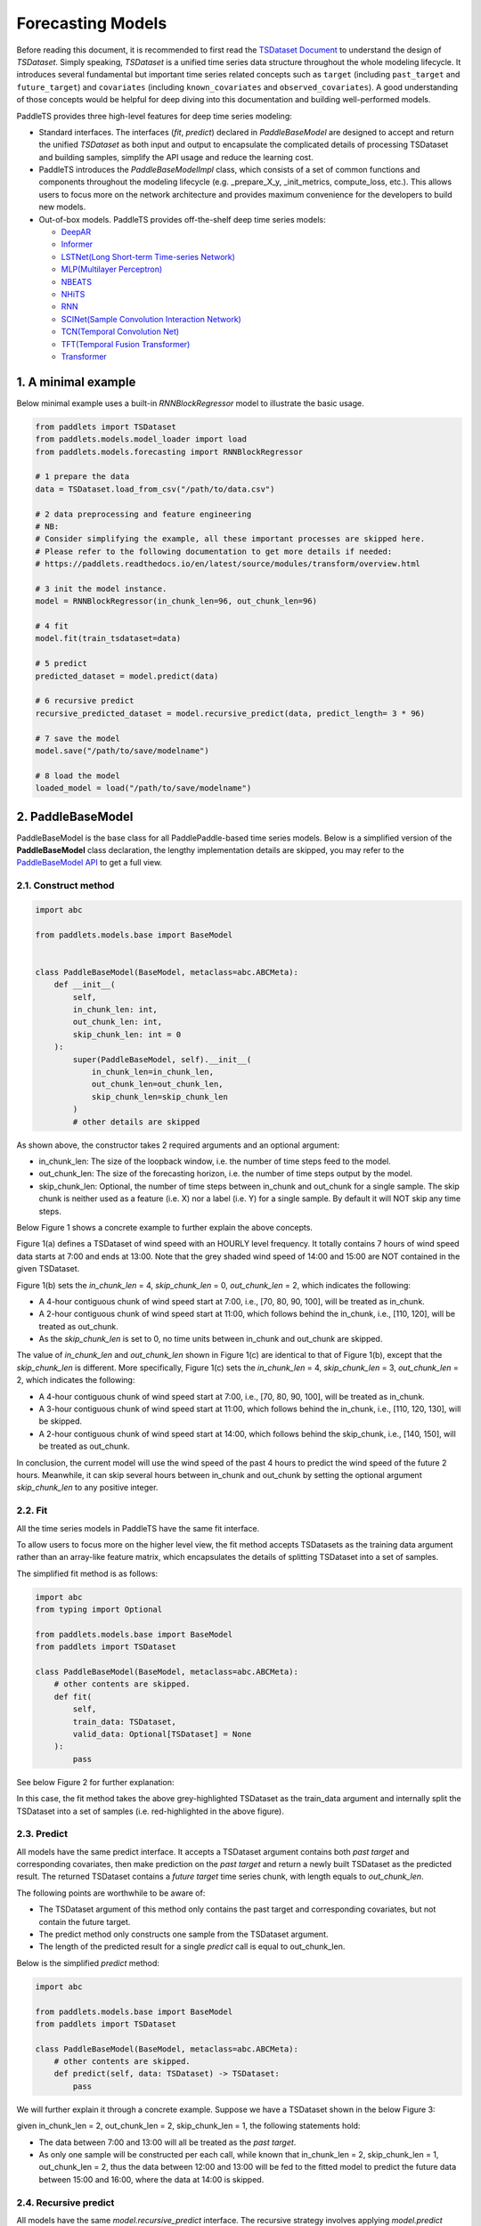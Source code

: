 ===================
Forecasting Models
===================

Before reading this document, it is recommended to first read the `TSDataset Document <../datasets/overview.html>`_ to understand the design of `TSDataset`.
Simply speaking, `TSDataset` is a unified time series data structure throughout the whole modeling lifecycle.
It introduces several fundamental but important time series related concepts such as
``target`` (including ``past_target`` and ``future_target``) and ``covariates`` (including ``known_covariates`` and ``observed_covariates``).
A good understanding of those concepts would be helpful for deep diving into this documentation and building well-performed models.

PaddleTS provides three high-level features for deep time series modeling:

- Standard interfaces. The interfaces (`fit`, `predict`) declared in `PaddleBaseModel` are designed to
  accept and return the unified `TSDataset` as both input and output to encapsulate the complicated details of
  processing TSDataset and building samples, simplify the API usage and reduce the learning cost.
- PaddleTS introduces the `PaddleBaseModelImpl` class, which consists of a set of common functions and components throughout
  the modeling lifecycle (e.g. _prepare_X_y, _init_metrics, compute_loss, etc.). This allows users to focus more on the network
  architecture and provides maximum convenience for the developers to build new models.
- Out-of-box models. PaddleTS provides off-the-shelf deep time series models:

  - `DeepAR <../../api/paddlets.models.forecasting.dl.deepar.html>`_
  - `Informer <../../api/paddlets.models.forecasting.dl.informer.html>`_
  - `LSTNet(Long Short-term Time-series Network) <../../api/paddlets.models.forecasting.dl.lstnet.html>`_
  - `MLP(Multilayer Perceptron) <../../api/paddlets.models.forecasting.dl.mlp.html>`_
  - `NBEATS <../../api/paddlets.models.forecasting.dl.nbeats.html>`_
  - `NHiTS <../../api/paddlets.models.forecasting.dl.nhits.html>`_
  - `RNN <../../api/paddlets.models.forecasting.dl.rnn.html>`_
  - `SCINet(Sample Convolution Interaction Network) <../../api/paddlets.models.forecasting.dl.scinet.html>`_
  - `TCN(Temporal Convolution Net) <../../api/paddlets.models.forecasting.dl.tcn.html>`_
  - `TFT(Temporal Fusion Transformer) <../../api/paddlets.models.forecasting.dl.tft.html>`_
  - `Transformer <../../api/paddlets.models.forecasting.dl.transformer.html>`_


1. A minimal example
=======================

Below minimal example uses a built-in `RNNBlockRegressor` model to illustrate the basic usage.

.. code-block:: python

   from paddlets import TSDataset
   from paddlets.models.model_loader import load
   from paddlets.models.forecasting import RNNBlockRegressor

   # 1 prepare the data
   data = TSDataset.load_from_csv("/path/to/data.csv")

   # 2 data preprocessing and feature engineering
   # NB:
   # Consider simplifying the example, all these important processes are skipped here.
   # Please refer to the following documentation to get more details if needed:
   # https://paddlets.readthedocs.io/en/latest/source/modules/transform/overview.html

   # 3 init the model instance.
   model = RNNBlockRegressor(in_chunk_len=96, out_chunk_len=96)

   # 4 fit
   model.fit(train_tsdataset=data)

   # 5 predict
   predicted_dataset = model.predict(data)

   # 6 recursive predict
   recursive_predicted_dataset = model.recursive_predict(data, predict_length= 3 * 96)

   # 7 save the model
   model.save("/path/to/save/modelname")

   # 8 load the model
   loaded_model = load("/path/to/save/modelname")


2. PaddleBaseModel
=====================

PaddleBaseModel is the base class for all PaddlePaddle-based time series models.
Below is a simplified version of the **PaddleBaseModel** class declaration,
the lengthy implementation details are skipped,
you may refer to the `PaddleBaseModel API <../../api/paddlets.models.forecasting.dl.paddle_base.html>`_ to get a full view.


2.1. Construct method
------------------------

.. code-block:: python

   import abc

   from paddlets.models.base import BaseModel


   class PaddleBaseModel(BaseModel, metaclass=abc.ABCMeta):
       def __init__(
           self,
           in_chunk_len: int,
           out_chunk_len: int,
           skip_chunk_len: int = 0
       ):
           super(PaddleBaseModel, self).__init__(
               in_chunk_len=in_chunk_len,
               out_chunk_len=out_chunk_len,
               skip_chunk_len=skip_chunk_len
           )
           # other details are skipped

As shown above, the constructor takes 2 required arguments and an optional argument:

- in_chunk_len: The size of the loopback window, i.e. the number of time steps feed to the model.
- out_chunk_len: The size of the forecasting horizon, i.e. the number of time steps output by the model.
- skip_chunk_len: Optional, the number of time steps between in_chunk and out_chunk for a single sample.
  The skip chunk is neither used as a feature (i.e. X) nor a label (i.e. Y) for a single sample.
  By default it will NOT skip any time steps.

Below Figure 1 shows a concrete example to further explain the above concepts.

.. image:: ../../../static/images/modules_models_overview_figure1.png
   :alt: TSDataset of wind speed with difference skip_chunk_len specified

Figure 1(a) defines a TSDataset of wind speed with an HOURLY level frequency.
It totally contains 7 hours of wind speed data starts at 7:00 and ends at 13:00.
Note that the grey shaded wind speed of 14:00 and 15:00 are NOT contained in the given TSDataset.

Figure 1(b) sets the `in_chunk_len` = 4, `skip_chunk_len` = 0, `out_chunk_len` = 2, which indicates the following:

- A 4-hour contiguous chunk of wind speed start at 7:00, i.e., [70, 80, 90, 100], will be treated as in_chunk.
- A 2-hour contiguous chunk of wind speed start at 11:00, which follows behind the in_chunk, i.e., [110, 120], will be treated as out_chunk.
- As the `skip_chunk_len` is set to 0, no time units between in_chunk and out_chunk are skipped.

The value of `in_chunk_len` and `out_chunk_len` shown in Figure 1(c) are identical to that of Figure 1(b), except that the `skip_chunk_len` is different.
More specifically, Figure 1(c) sets the `in_chunk_len` = 4, `skip_chunk_len` = 3, `out_chunk_len` = 2, which indicates the following:

- A 4-hour contiguous chunk of wind speed start at 7:00, i.e., [70, 80, 90, 100], will be treated as in_chunk.
- A 3-hour contiguous chunk of wind speed start at 11:00, which follows behind the in_chunk, i.e., [110, 120, 130], will be skipped.
- A 2-hour contiguous chunk of wind speed start at 14:00, which follows behind the skip_chunk, i.e., [140, 150], will be treated as out_chunk.

In conclusion, the current model will use the wind speed of the past 4 hours to predict the wind speed of the future 2 hours.
Meanwhile, it can skip several hours between in_chunk and out_chunk by setting the optional argument `skip_chunk_len` to any positive integer.


2.2. Fit
------------

All the time series models in PaddleTS have the same fit interface.

To allow users to focus more on the higher level view,
the fit method accepts TSDatasets as the training data argument rather than an array-like feature matrix,
which encapsulates the details of splitting TSDataset into a set of samples.

The simplified fit method is as follows:

.. code-block:: python

   import abc
   from typing import Optional

   from paddlets.models.base import BaseModel
   from paddlets import TSDataset

   class PaddleBaseModel(BaseModel, metaclass=abc.ABCMeta):
       # other contents are skipped.
       def fit(
           self,
           train_data: TSDataset,
           valid_data: Optional[TSDataset] = None
       ):
           pass

See below Figure 2 for further explanation:

.. image:: ../../../static/images/modules_models_overview_figure2.png
   :alt: TSDataset Example

In this case, the fit method takes the above grey-highlighted TSDataset as the train_data argument
and internally split the TSDataset into a set of samples (i.e. red-highlighted in the above figure).


2.3. Predict
---------------

All models have the same predict interface. It accepts a TSDataset argument contains both `past target` and corresponding covariates,
then make prediction on the `past target` and return a newly built TSDataset as the predicted result.
The returned TSDataset contains a `future target` time series chunk, with length equals to `out_chunk_len`.

The following points are worthwhile to be aware of:

- The TSDataset argument of this method only contains the past target and corresponding covariates, but not contain the future target.
- The predict method only constructs one sample from the TSDataset argument.
- The length of the predicted result for a single `predict` call is equal to out_chunk_len.

Below is the simplified `predict` method:

.. code-block:: python

   import abc

   from paddlets.models.base import BaseModel
   from paddlets import TSDataset

   class PaddleBaseModel(BaseModel, metaclass=abc.ABCMeta):
       # other contents are skipped.
       def predict(self, data: TSDataset) -> TSDataset:
           pass


We will further explain it through a concrete example. Suppose we have a TSDataset shown in the below Figure 3:

.. image:: ../../../static/images/modules_models_overview_figure3.png
   :alt: TSDataset Example

given in_chunk_len = 2, out_chunk_len = 2, skip_chunk_len = 1, the following statements hold:

- The data between 7:00 and 13:00 will all be treated as the `past target`.
- As only one sample will be constructed per each call, while known that in_chunk_len = 2, skip_chunk_len = 1, out_chunk_len = 2,
  thus the data between 12:00 and 13:00 will be fed to the fitted model to predict the future data between 15:00 and 16:00,
  where the data at 14:00 is skipped.

2.4. Recursive predict
-------------------------
All models have the same `model.recursive_predict` interface. The recursive strategy involves applying `model.predict` method
iteratively for multi-step time series forecasting.
The predicted results from the current call will be appended to the given `TSDataset` object and will appear in the
loopback window for the next call.

Note that each call of `model.predict` will return a result of length `out_chunk_len`, so `model.recursive_predict`
will be called ceiling(`predict_length`/`out_chunk_len`) times to meet the required length.

For example, the `out_chunk_length` of the model mentioned before is 96, but `model.recursive_predict` allows you to set `predict_length`
as 3 * 96 or more, then you get a predicted result of length 3 * 96.

.. code-block:: python

   # 6 recursive predict
   recursive_predicted_dataset = model.recursive_predict(data, predict_length= 3 * 96)

Note that `model.recursive_predict` is not supported when `model.skip_chunk` != 0.

For detailed usage, please refer to `API: BaseModel.recursive_predict <../../api/paddlets.models.base.html#paddlets.models.base.BaseModel.recursive_predict>`_ .

For advanced predict-related capability `Backtest`, please refer to `API: Backtest <../../api/paddlets.utils.backtest.html>`_ .

2.5. Model persistence
--------------------------

After fitting a PaddleBaseModel, it is necessary to have a way to persist the model for future use without retraining the model.
We also provide a unified method to load a persisted PaddleBaseModel from disk.

The following sections show you how to persist a PaddleBaseModel. Note that a model can be saved multiple times.

.. code-block:: python

   from paddlets import TSDataset
   from paddlets.models.forecasting import RNNBlockRegressor

   # Prepare a fitted model
   training_data = TSDataset.load_from_csv("/path/to/csv")

   model = RNNBlockRegressor(in_chunk_len=96, out_chunk_len=96)

   model.fit(train_tsdataset=training_data)

   # save the model for multiple times.
   model.save("/path/to/save/modelname_1")
   model.save("/path/to/save/modelname_2")

Later you can load back the persisted model with:

.. code-block:: python

   from paddlets.models.model_loader import load

   loaded_rnn_reg_1 = load("/path/to/save/modelname_1")
   loaded_rnn_reg_2 = load("/path/to/save/modelname_2")
